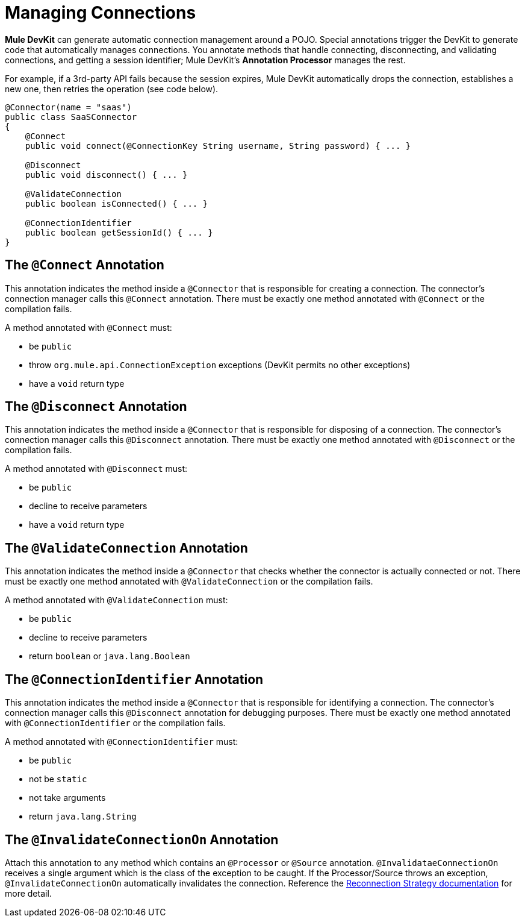 = Managing Connections

*Mule DevKit* can generate automatic connection management around a POJO. Special annotations trigger the DevKit to generate code that automatically manages connections. You annotate methods that handle connecting, disconnecting, and validating connections, and getting a session identifier; Mule DevKit's *Annotation Processor* manages the rest.

For example, if a 3rd-party API fails because the session expires, Mule DevKit automatically drops the connection, establishes a new one, then retries the operation (see code below).

[source, java, linenums]
----
@Connector(name = "saas")
public class SaaSConnector
{
    @Connect
    public void connect(@ConnectionKey String username, String password) { ... }
 
    @Disconnect
    public void disconnect() { ... }
 
    @ValidateConnection
    public boolean isConnected() { ... }
 
    @ConnectionIdentifier
    public boolean getSessionId() { ... }
}
----

== The `@Connect` Annotation

This annotation indicates the method inside a `@Connector` that is responsible for creating a connection. The connector's connection manager calls this `@Connect` annotation. There must be exactly one method annotated with `@Connect` or the compilation fails.

A method annotated with `@Connect` must:

* be `public`
* throw `org.mule.api.ConnectionException` exceptions (DevKit permits no other exceptions)
* have a `void` return type

== The `@Disconnect` Annotation

This annotation indicates the method inside a `@Connector` that is responsible for disposing of a connection. The connector's connection manager calls this `@Disconnect` annotation. There must be exactly one method annotated with `@Disconnect` or the compilation fails.

A method annotated with `@Disconnect` must:

* be `public`
* decline to receive parameters
* have a `void` return type

== The `@ValidateConnection` Annotation

This annotation indicates the method inside a `@Connector` that checks whether the connector is actually connected or not. There must be exactly one method annotated with `@ValidateConnection` or the compilation fails.

A method annotated with `@ValidateConnection` must:

* be `public`
* decline to receive parameters
* return `boolean` or `java.lang.Boolean`

== The `@ConnectionIdentifier` Annotation

This annotation indicates the method inside a `@Connector` that is responsible for identifying a connection. The connector's connection manager calls this `@Disconnect` annotation for debugging purposes. There must be exactly one method annotated with `@ConnectionIdentifier` or the compilation fails.

A method annotated with `@ConnectionIdentifier` must:

* be `public`
* not be `static`
* not take arguments
* return `java.lang.String`

== The `@InvalidateConnectionOn` Annotation

Attach this annotation to any method which contains an `@Processor` or `@Source` annotation. `@InvalidataeConnectionOn` receives a single argument which is the class of the exception to be caught. If the Processor/Source throws an exception, `@InvalidateConnectionOn` automatically invalidates the connection. Reference the link:/mule\-user\-guide/v/3\.3/configuring-reconnection-strategies[Reconnection Strategy documentation] for more detail.
